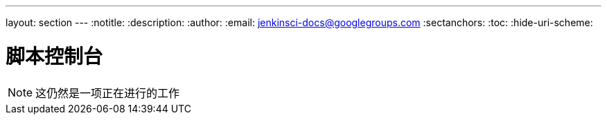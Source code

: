 ---
layout: section
---
ifdef::backend-html5[]
:notitle:
:description:
:author:
:email: jenkinsci-docs@googlegroups.com
:sectanchors:
:toc:
:hide-uri-scheme:
endif::[]

= 脚本控制台

////
Pages to mark as deprecated by this document:

https://wiki.jenkins-ci.org/display/JENKINS/Jenkins+Script+Console
////


[NOTE]
====
这仍然是一项正在进行的工作
====
